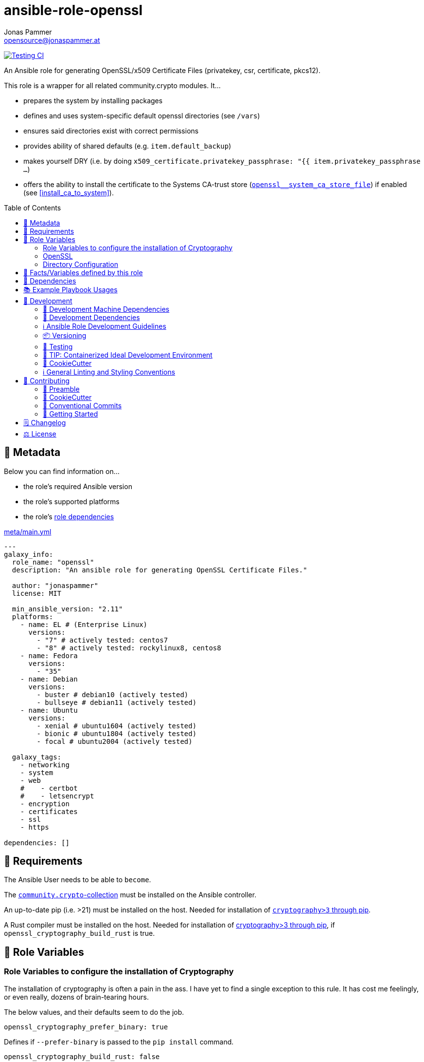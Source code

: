 = ansible-role-openssl
Jonas Pammer <opensource@jonaspammer.at>;
:toc:
:toclevels: 2
:toc-placement!:
:source-highlighter: rouge


// Very Relevant Status Badges
https://github.com/JonasPammer/ansible-role-openssl/actions/workflows/ci.yml[image:https://github.com/JonasPammer/ansible-role-openssl/actions/workflows/ci.yml/badge.svg[Testing CI]]


An Ansible role for generating OpenSSL/x509 Certificate Files
(privatekey, csr, certificate, pkcs12).

This role is a wrapper for all related community.crypto modules. It...

* prepares the system by installing packages
* defines and uses system-specific default openssl directories (see `/vars`)
* ensures said directories exist with correct permissions
* provides ability of shared defaults (e.g. `item.default_backup`)
* makes yourself DRY (i.e. by doing `x509_certificate.privatekey_passphrase: "{{ item.privatekey_passphrase ...`)
* offers the ability to install the certificate to the Systems CA-trust store (<<openssl__system_ca_store_file>>)
  if enabled (see <<install_ca_to_system>>).


toc::[]

[[meta]]
== 🔎 Metadata
Below you can find information on…

* the role's required Ansible version
* the role's supported platforms
* the role's https://docs.ansible.com/ansible/latest/user_guide/playbooks_reuse_roles.html#role-dependencies[role dependencies]

.link:meta/main.yml[]
[source,yaml]
----
---
galaxy_info:
  role_name: "openssl"
  description: "An ansible role for generating OpenSSL Certificate Files."

  author: "jonaspammer"
  license: MIT

  min_ansible_version: "2.11"
  platforms:
    - name: EL # (Enterprise Linux)
      versions:
        - "7" # actively tested: centos7
        - "8" # actively tested: rockylinux8, centos8
    - name: Fedora
      versions:
        - "35"
    - name: Debian
      versions:
        - buster # debian10 (actively tested)
        - bullseye # debian11 (actively tested)
    - name: Ubuntu
      versions:
        - xenial # ubuntu1604 (actively tested)
        - bionic # ubuntu1804 (actively tested)
        - focal # ubuntu2004 (actively tested)

  galaxy_tags:
    - networking
    - system
    - web
    #    - certbot
    #    - letsencrypt
    - encryption
    - certificates
    - ssl
    - https

dependencies: []
----


[[requirements]]
== 📌 Requirements
// Any prerequisites that may not be covered by this role or Ansible itself should be mentioned here.
The Ansible User needs to be able to `become`.

The https://galaxy.ansible.com/community/crypto[`community.crypto`-collection]
must be installed on the Ansible controller.

An up-to-date pip (i.e. >21) must be installed on the host.
Needed for installation of https://pypi.org/project/cryptography/[
`cryptography>3` through pip].

A Rust compiler must be installed on the host. Needed for installation of
https://pypi.org/project/cryptography/[cryptography>3 through pip],
if `openssl_cryptography_build_rust` is true.


[[variables]]
== 📜 Role Variables
// A description of the settable variables for this role should go here
// and any variables that can/should be set via parameters to the role.
// Any variables that are read from other roles and/or the global scope (ie. hostvars, group vars, etc.)
// should be mentioned here as well.

=== Role Variables to configure the installation of Cryptography
The installation of cryptography is often a pain in the ass.
I have yet to find a single exception to this rule.
It has cost me feelingly, or even really, dozens of brain-tearing hours.

The below values, and their defaults seem to do the job.

[source,yaml]
----
openssl_cryptography_prefer_binary: true
----
Defines if `--prefer-binary` is passed to the `pip install` command.

[source,yaml]
----
openssl_cryptography_build_rust: false
----
Defines if the environment-variable `CRYPTOGRAPHY_DONT_BUILD_RUST` should be set to `1` (true) or `0` (false)
while issuing the `pip install` command.


[[variables:openssl]]
=== OpenSSL

[source,yaml]
----
openssl_items: []
----
List of ssl key/csr/crt/p12's to generate.
An entry may have the following values:

[NOTE]
====
This role gives you control over nearly all variables,
but also fills-in variables on its own (e.g. relative ones like `privatekey_path`).
====

filename (Required)::
Name used for every file.

[[install_ca_to_system]]
install_ca_to_system::
_Boolean_. Defaults to `false`. +
Whether to execute steps to integrate the self signed certificate to the
the System's CA Trust Store (<<openssl__system_ca_store_file>>).

[TIP]
(Debian/Ubuntu ONLY)
Messed up / Fucked up? Try setting `install_ca_to_system_fresh` to `true`.

install_ca_to_system_fresh::
(Debian/Ubuntu ONLY)
_Boolean_. Defaults to value of `default_force` (if existent) or `false`. +
Invokes `update-ca-certificates` with `--fresh`
to remove symlinks in /etc/ssl/certs directory
(_before completely resourcing the directory using the configured CA directories and settings_).
This thus purges dead / potentially wrong or conflicting certificates.


=====
The below values can be used to set the default parameters
of every module where applicable.
See the page of any below module for documentation.

default_group::
default_owner::
default_backup::
default_selevel::
default_serole::
default_setype::
default_seuser::
default_state::
default_force::
=====

=====
Parameters used to generate OpenSSL private key ('.key')
using https://docs.ansible.com/ansible/2.9/modules/openssl_privatekey_module.html[openssl_privatekey].

`path`, `mode` and `unsafe_writes` can not be supplied.

#privatekey_backup#::
privatekey_cipher::
privatekey_curve::
privatekey_group::
privatekey_owner::
privatekey_passphrase::
_privatekey_selevel_::
_privatekey_serole_::
_privatekey_setype_::
_privatekey_seuser_::
#privatekey_size#::
#privatekey_state#::
#privatekey_type#::
=====

=====
Parameters used to generate OpenSSL Certificate Signing Request with appropriate subject information ('.csr')
using https://docs.ansible.com/ansible/2.9/modules/openssl_csr_module.html[community.crypto.openssl_csr].

`mode`, `path`, `privatekey_passphrase`, `privatekey_path` and `unsafe_writes` can not be supplied.

This role forces you to supply at-least `csr_common_name`.

csr_authority_cert_issuer::
csr_authority_cert_serial_number::
csr_authority_key_identifier::
#csr_backup#::
csr_basic_constraints::
csr_basic_constraints_critical::
#csr_common_name (Required)#::
#csr_country_name#::
csr_create_subject_key_identifier::
csr_digest::
#csr_email_address#::
csr_extended_key_usage::
csr_extended_key_usage_critical::
csr_force::
csr_group::
csr_key_usage::
csr_key_usage_critical::
csr_locality_name::
csr_ocsp_must_staple::
csr_ocsp_must_staple_critical::
#csr_organization_name#::
csr_organizational_unit_name::
csr_owner::
_csr_selevel_::
_csr_serole_::
_csr_setype_::
_csr_seuser_::
#csr_state#::
#csr_state_or_province_name#::
csr_subject::
csr_subject_alt_name::
csr_subject_alt_name_critical::
csr_subject_key_identifier::
csr_use_common_name_for_san::
=====

=====
Parameters used to generate Self Signed OpenSSL certificate ('.crt')
using https://docs.ansible.com/ansible/2.9/modules/openssl_certificate_module.html[community.crypto.openssl_certificate].

`csr_path`,  `mode`, `path`, `privatekey_passphrase` and `privatekey_path` can not be supplied.
(`privatekey_passphrase` can be supplied using `csr_privatekey_passphrase`)

This role sets `provider` to "`selfsigned`" by default.


x509cert_acme_accountkey_path::
x509cert_acme_chain::
x509cert_acme_challenge_path::
x509cert_attributes::
#x509cert_backup#::
x509cert_entrust_api_client_cert_key_path::
x509cert_entrust_api_client_cert_path::
x509cert_entrust_api_key::
x509cert_entrust_api_specification_path::
x509cert_entrust_cert_type::
x509cert_entrust_not_after::
x509cert_entrust_requester_email::
x509cert_entrust_requester_name::
x509cert_entrust_requester_phone::
x509cert_extended_key_usage::
x509cert_extended_key_usage_strict::
x509cert_force::
x509cert_group::
x509cert_has_expired::
x509cert_invalid_at::
x509cert_issuer::
x509cert_issuer_strict::
x509cert_key_usage::
x509cert_key_usage_strict::
x509cert_not_after::
x509cert_not_before::
x509cert_ownca_create_authority_key_identifier::
x509cert_ownca_create_subject_key_identifier::
x509cert_ownca_digest::
x509cert_ownca_not_after::
x509cert_ownca_not_before::
x509cert_ownca_path::
x509cert_ownca_privatekey_passphrase::
x509cert_ownca_privatekey_path::
x509cert_ownca_version::
x509cert_owner::
x509cert_provider:: Defaults to `selfsigned` in this role.
x509cert_select_crypto_backend::
_x509cert_selevel_::
_x509cert_serole_::
_x509cert_setype_::
_x509cert_seuser_::
x509cert_selfsigned_create_subject_key_identifier::
x509cert_selfsigned_digest::
#x509cert_selfsigned_not_after#::
#x509cert_selfsigned_not_before#::
x509cert_selfsigned_version::
x509cert_signature_algorithms::
#x509cert_state#::
x509cert_subject::
x509cert_subject_alt_name::
x509cert_subject_alt_name_strict::
x509cert_subject_strict::
x509cert_valid_at::
x509cert_valid_in::
x509cert_version::
=====


=====
Parameters used to generate Self Signed OpenSSL certificate ('.crt')
https://docs.ansible.com/ansible/latest/collections/community/crypto/openssl_pkcs12_module.html[community.crypto.openssl_pkcs12].

`action`, `certificate_path`, `friendly_name`, `mode`,  `path`, `privatekey_passphrase`, `privatekey_path`, `return_content` and `unsafe_writes` can not be supplied.
(`privatekey_passphrase` can be supplied using `csr_privatekey_passphrase`)

pkcs12_attributes::
pkcs12_backup::
pkcs12_force::
pkcs12_group::
pkcs12_iter_size::
pkcs12_maciter_size::
pkcs12_other_certificates::
pkcs12_other_certificates_parse_all::
pkcs12_owner::
pkcs12_passphrase::
pkcs12_select_crypto_backend::
pkcs12_selevel::
pkcs12_serole::
pkcs12_setype::
pkcs12_seuser::
pkcs12_state::
=====

=== Directory Configuration

[source,yaml]
----
openssl_directory: ~
----
If given, this sets the default for the `openssl_[key|crt|csr]_directory`.

[source,yaml]
----
openssl_key_directory: [OS-specific by default, see /vars directory]
----
This directory stores sensitive objects (`key`, `p12` and `pkcs12`).

[source,yaml]
----
openssl_crt_directory: [OS-specific by default, see /vars directory]
----
This directory stores public, non-persistent objects (`csr`).

[source,yaml]
----
openssl_csr_directory: [OS-specific by default, see /vars directory]
----
This directory stores public, persistent objects (`crt`).


[[public_vars]]
== 📜 Facts/Variables defined by this role

Each variable listed in this section
is dynamically defined when executing this role (and can only be overwritten using `ansible.builtin.set_facts`) _and_
is meant to be used not just internally.

[[openssl__system_ca_store_file]]
.`openssl__system_ca_store_file`
****
Location of the System's trusted CA Certificate Store/Bundle File.
As per https://serverfault.com/a/722646
****


[[dependencies]]
== 👫 Dependencies
// A list of other roles should go here,
// plus any details in regard to parameters that may need to be set for other roles,
// or variables that are used from other roles.



[[example_playbooks]]
== 📚 Example Playbook Usages
// Including examples of how to use this role in a playbook for common scenarios is always nice for users.

[NOTE]
====
This role is part of https://github.com/JonasPammer/ansible-roles[
many compatible purpose-specific roles of mine].

The machine needs to be prepared.
In CI, this is done in `molecule/resources/prepare.yml`
which sources its soft dependencies from `requirements.yml`:

.link:molecule/resources/prepare.yml[]
[source,yaml]
----
---
- name: prepare
  hosts: all
  become: true
  gather_facts: false

  roles:
    - role: jonaspammer.bootstrap
    - role: jonaspammer.pip
    #    - role: jonaspammer.core_dependencies
----

The following diagram is a compilation of the "soft dependencies" of this role
as well as the recursive tree of their soft dependencies.

image:https://raw.githubusercontent.com/JonasPammer/ansible-roles/master/graphs/dependencies_openssl.svg[
requirements.yml dependency graph of jonaspammer.openssl]
====

.Minimum Viable Play / OpenSSL Item
====
* The following play:
+
[source,yaml]
----
roles:
  - jonaspammer.pip
  - jonaspammer.openssl

vars:
  openssl_items:
    - filename: jonaspammer_at
      csr_common_name: jonaspammer.at
----
+
creates the following files (on Debian):
+
----
root@instance-py3-ansible-5-ubuntu1604:/# ls -l /etc/ssl/private/ # openssl_key_directory
total 16
-rw------- 1 root root 3243 Jun 23 09:37 jonaspammer_at.key
-rw-r----- 1 root root 5031 Jun 23 09:37 jonaspammer_at.keycrt
-rw-r----- 1 root root 4024 Jun 23 09:37 jonaspammer_at.p12

root@instance-py3-ansible-5-ubuntu1604:/# ls -l /etc/ssl/misc # openssl_csr_directory
total 4
-rw-r--r-- 1 root root 1651 Jun 23 09:37 jonaspammer_at.csr

root@instance-py3-ansible-5-ubuntu1604:/# ls -l /etc/ssl/certs # openssl_crt_directory
total 580
lrwxrwxrwx 1 root root     49 Sep 19  2021 01419da9.0 -> Microsoft_ECC_Root_Certificate_Authority_2017.pem
lrwxrwxrwx 1 root root     45 Sep 19  2021 02265526.0 -> Entrust_Root_Certification_Authority_-_G2.pem
…
-rw-r--r-- 1 root root   1789 Jun 23 09:37 jonaspammer_at.crt
…

# Below commands as seen in https://www.xolphin.com/support/OpenSSL/Frequently_used_OpenSSL_Commands

root@instance-py3-ansible-5-ubuntu1604:/etc/ssl# openssl x509 -text -noout -in certs/jonaspammer_at.crt
Certificate:
    Data:
        Version: 3 (0x2)
        Serial Number:
            0a:03:4d:1e:db:b5:48:d2:13:d8:1c:d5:28:46:41:1d:7c:1c:f1:7f
    Signature Algorithm: sha256WithRSAEncryption
        Issuer: CN=jonaspammer.at
        Validity
            Not Before: Jun 23 09:37:25 2022 GMT
            Not After : Jun 20 09:37:25 2032 GMT
        Subject: CN=jonaspammer.at
        Subject Public Key Info:
            Public Key Algorithm: rsaEncryption
                Public-Key: (4096 bit)
                Modulus:
                    00:cf:62:15:5b:cb:3e:3a:7c:3a:9b:5e:5e:47:37:
                    ………
                Exponent: 65537 (0x10001)
        X509v3 extensions:
            X509v3 Subject Alternative Name:
                DNS:jonaspammer.at
            X509v3 Subject Key Identifier:
                6C:5E:12:CE:E1:98:4C:F1:B4:74:4E:AB:C4:1E:93:15:69:79:72:3B
    Signature Algorithm: sha256WithRSAEncryption
         21:f6:11:83:83:15:01:62:e2:78:8e:78:44:cd:0e:8c:01:00:
         ………

root@instance-py3-ansible-5-ubuntu1604:/etc/ssl# openssl req -text -noout -verify -in misc/jonaspammer_at.csr
verify OK
Certificate Request:
    Data:
        Version: 0 (0x0)
        Subject: CN=jonaspammer.at
        Subject Public Key Info:
            Public Key Algorithm: rsaEncryption
                Public-Key: (4096 bit)
                Modulus:
                    00:cf:62:15:5b:cb:3e:3a:7c:3a:9b:5e:5e:47:37:
                    ………
                Exponent: 65537 (0x10001)
        Attributes:
        Requested Extensions:
            X509v3 Subject Alternative Name:
                DNS:jonaspammer.at
    Signature Algorithm: sha256WithRSAEncryption
         81:09:f3:cf:55:3c:ef:2f:6c:b7:5e:cd:64:d0:66:f5:1d:d4:
         ………

root@instance-py3-ansible-5-ubuntu1604:/etc/ssl# openssl rsa -noout -in private/jonaspammer_at.key -check
RSA key ok

root@instance-py3-ansible-5-ubuntu1604:/etc/ssl# openssl pkcs12 -noout -info -in private/jonaspammer_at.p12
Enter Import Password:
MAC Iteration 1
MAC verified OK
PKCS7 Data
Certificate bag
PKCS7 Data
Key bag

# Checking the MD5 hash of the public key to check if it is equal to what is in the CSR or private key.
root@instance-py3-ansible-5-ubuntu1604:/etc/ssl# openssl x509 -noout -modulus -in certs/jonaspammer_at.crt | openssl md5
-in private/jonaspammer_at.key | openssl md5
opens(stdin)= da1f0a7e379330443660f098bfb64043
root@instance-py3-ansible-5-ubuntu1604:/etc/ssl# openssl rsa -noout -modulus -in private/jonaspammer_at.key | openssl md5
sl req -noout -modulus -in misc/jonaspammer_at.csr(stdin)= da1f0a7e379330443660f098bfb64043
root@instance-py3-ansible-5-ubuntu1604:/etc/ssl# openssl req -noout -modulus -in misc/jonaspammer_at.csr | openssl md5
(stdin)= da1f0a7e379330443660f098bfb64043
----
====


[[development]]
== 📝 Development
// Badges about Conventions in this Project
https://conventionalcommits.org[image:https://img.shields.io/badge/Conventional%20Commits-1.0.0-yellow.svg[Conventional Commits]]
https://results.pre-commit.ci/latest/github/JonasPammer/ansible-role-openssl/master[image:https://results.pre-commit.ci/badge/github/JonasPammer/ansible-role-openssl/master.svg[pre-commit.ci status]]
// image:https://img.shields.io/badge/pre--commit-enabled-brightgreen?logo=pre-commit&logoColor=white[pre-commit, link=https://github.com/pre-commit/pre-commit]

[[development-system-dependencies]]
=== 📌 Development Machine Dependencies

* Python 3.8 or greater
* Docker

[[development-dependencies]]
=== 📌 Development Dependencies
Development Dependencies are defined in a
https://pip.pypa.io/en/stable/user_guide/#requirements-files[pip requirements file]
named `requirements-dev.txt`.
Example Installation Instructions for Linux are shown below:

----
# "optional": create a python virtualenv and activate it for the current shell session
$ python3 -m venv venv
$ source venv/bin/activate

$ python3 -m pip install -r requirements-dev.txt
----

[[development-guidelines]]
=== ℹ️ Ansible Role Development Guidelines

Please take a look at my https://github.com/JonasPammer/cookiecutter-ansible-role/blob/master/ROLE_DEVELOPMENT_GUIDELINES.adoc[
Ansible Role Development Guidelines].

If interested, I've also written down some
https://github.com/JonasPammer/cookiecutter-ansible-role/blob/master/ROLE_DEVELOPMENT_TIPS.adoc[
General Ansible Role Development (Best) Practices].

[[versioning]]
=== 📦 Versioning

Versions are defined using https://git-scm.com/book/en/v2/Git-Basics-Tagging[Tags],
which in turn are https://galaxy.ansible.com/docs/contributing/version.html[recognized and used] by Ansible Galaxy.

When a new tag is pushed, https://github.com/JonasPammer/ansible-role-openssl/actions/workflows/release-to-galaxy.yml[
a GitHub CI workflow] takes care of importing the role to my Ansible Galaxy Account.
image:https://github.com/JonasPammer/ansible-role-openssl/actions/workflows/release-to-galaxy.yml/badge.svg[Release CI]

[[testing]]
=== 🧪 Testing
Automatic Tests are run on each Contribution using GitHub Workflows.

The Tests primarily resolve around running
https://molecule.readthedocs.io/en/latest/[Molecule]
on a varying set of linux distributions and using various ansible versions,
as detailed in https://github.com/JonasPammer/ansible-roles[JonasPammer/ansible-roles].

The molecule test also includes a step which lints all ansible playbooks using
https://github.com/ansible/ansible-lint#readme[`ansible-lint`]
to check for best practices and behaviour that could potentially be improved.

To run the tests, simply run `tox` on the command line.
You can pass an optional environment variable to define the distribution of the
Docker container that will be spun up by molecule:

----
$ MOLECULE_DISTRO=centos7 tox
----

For a list of possible values fed to `MOLECULE_DISTRO`,
take a look at the matrix defined in link:.github/workflows/ci.yml[].

==== 🐛 Debugging a Molecule Container

1. Run your molecule tests with the option `MOLECULE_DESTROY=never`, e.g.:
+
[subs="quotes,macros"]
----
$ *MOLECULE_DESTROY=never MOLECULE_DISTRO=#ubuntu1604# tox -e py3-ansible-#5#*
...
  TASK [ansible-role-pip : (redacted).] pass:[************************]
  failed: [instance-py3-ansible-5] => changed=false
...
 pass:[___________________________________ summary ____________________________________]
  pre-commit: commands succeeded
ERROR:   py3-ansible-5: commands failed
----

2. Find out the name of the molecule-provisioned docker container:
+
[subs="quotes"]
----
$ *docker ps*
#30e9b8d59cdf#   geerlingguy/docker-debian10-ansible:latest   "/lib/systemd/systemd"   8 minutes ago   Up 8 minutes                                                                                                    instance-py3-ansible-5
----

3. Get into a bash Shell of the container, and do your debugging:
+
[subs="quotes"]
----
$ *docker exec -it #30e9b8d59cdf# /bin/bash*

root@instance-py3-ansible-2:/#
root@instance-py3-ansible-2:/# python3 --version
Python 3.8.10
root@instance-py3-ansible-2:/# ...
----

4. After you finished your debugging, exit it and destroy the container:
+
[subs="quotes"]
----
root@instance-py3-ansible-2:/# *exit*

$ *docker stop #30e9b8d59cdf#*

$ *docker container rm #30e9b8d59cdf#*
_or_
$ *docker container prune*
----


[[development-container-extra]]
=== 🧃 TIP: Containerized Ideal Development Environment

This Project offers a definition for a "1-Click Containerized Development Environment".

This Container even allow one to run docker containers inside of them (Docker-In-Docker, dind),
allowing for molecule execution.

To use it:

1. Ensure you fullfill the link:https://code.visualstudio.com/docs/remote/containers#_system-requirements[
   the System requirements of Visual Studio Code Development Containers],
   optionally following the __Installation__-Section of the linked page section. +
   This includes: Installing Docker, Installing Visual Studio Code itself, and Installing the necessary Extension.
2. Clone the project to your machine
3. Open the folder of the repo in Visual Studio Code (_File - Open Folder…_).
4. If you get a prompt at the lower right corner informing you about the presence of the devcontainer definition,
you can press the accompanying button to enter it.
*Otherwise,* you can also execute the Visual Studio Command `Remote-Containers: Open Folder in Container` yourself (_View - Command Palette_ -> _type in the mentioned command_).

[TIP]
====
I recommend using `Remote-Containers: Rebuild Without Cache and Reopen in Container`
once here and there as the devcontainer feature does have some problems recognizing
changes made to its definition properly some times.
====

[NOTE]
=====
You may need to configure your host system to enable the container to use your SSH Keys.

The procedure is described https://code.visualstudio.com/docs/remote/containers#_sharing-git-credentials-with-your-container[
in the official devcontainer docs under "Sharing Git credentials with your container"].
=====


[[cookiecutter]]
=== 🍪 CookieCutter

This Project shall be kept in sync with
https://github.com/JonasPammer/cookiecutter-ansible-role[the CookieCutter it was originally templated from]
using https://github.com/cruft/cruft[cruft] (if possible) or manual alteration (if needed)
to the best extend possible.

.Official Example Usage of `cruft update`
____
image::https://raw.githubusercontent.com/cruft/cruft/master/art/example_update.gif[Official Example Usage of `cruft update`]
____

==== 🕗 Changelog
When a new tag is pushed, an appropriate GitHub Release will be created
by the Repository Maintainer to provide a proper human change log with a title and description.


[[pre-commit]]
=== ℹ️ General Linting and Styling Conventions
General Linting and Styling Conventions are
https://stackoverflow.blog/2020/07/20/linters-arent-in-your-way-theyre-on-your-side/[*automatically* held up to Standards]
by various https://pre-commit.com/[`pre-commit`] hooks, at least to some extend.

Automatic Execution of pre-commit is done on each Contribution using
https://pre-commit.ci/[`pre-commit.ci`]<<note_pre-commit-ci,*>>.
Pull Requests even automatically get fixed by the same tool,
at least by hooks that automatically alter files.

[NOTE]
====
Not to confuse:
Although some pre-commit hooks may be able to warn you about script-analyzed flaws in syntax or even code to some extend (for which reason pre-commit's hooks are *part of* the test suite),
pre-commit itself does not run any real Test Suites.
For Information on Testing, see <<testing>>.
====

[TIP]
====
[[note_pre-commit-ci]]
Nevertheless, I recommend you to integrate pre-commit into your local development workflow yourself.

This can be done by cd'ing into the directory of your cloned project and running `pre-commit install`.
Doing so will make git run pre-commit checks on every commit you make,
aborting the commit themselves if a hook alarm'ed.

You can also, for example, execute pre-commit's hooks at any time by running `pre-commit run --all-files`.
====


[[contributing]]
== 💪 Contributing
image:https://img.shields.io/badge/PRs-welcome-brightgreen.svg?style=flat-square[PRs Welcome]
https://open.vscode.dev/JonasPammer/ansible-role-openssl[image:https://img.shields.io/static/v1?logo=visualstudiocode&label=&message=Open%20in%20Visual%20Studio%20Code&labelColor=2c2c32&color=007acc&logoColor=007acc[Open in Visual Studio Code]]

// Included in README.adoc
:toc:
:toclevels: 3

The following sections are generic in nature and are used to help new contributors.
The actual "Development Documentation" of this project is found under <<development>>.

=== 🤝 Preamble
First off, thank you for considering contributing to this Project.

Following these guidelines helps to communicate that you respect the time of the developers managing and developing this open source project.
In return, they should reciprocate that respect in addressing your issue, assessing changes, and helping you finalize your pull requests.

[[cookiecutter--contributing]]
=== 🍪 CookieCutter
This Project owns many of its files to
https://github.com/JonasPammer/cookiecutter-ansible-role[the CookieCutter it was originally templated from].

Please check if the edit you have in mind is actually applicable to the template
and if so make an appropriate change there instead.
Your change may also be applicable partly to the template
as well as partly to something specific to this project,
in which case you would be creating multiple PRs.

=== 💬 Conventional Commits

A casual contributor does not have to worry about following
https://github.com/JonasPammer/JonasPammer/blob/master/demystifying/conventional_commits.adoc[__the spec__]
https://www.conventionalcommits.org/en/v1.0.0/[__by definition__],
as pull requests are being squash merged into one commit in the project.
Only core contributors, i.e. those with rights to push to this project's branches, must follow it
(e.g. to allow for automatic version determination and changelog generation to work).

=== 🚀 Getting Started

Contributions are made to this repo via Issues and Pull Requests (PRs).
A few general guidelines that cover both:

* Search for existing Issues and PRs before creating your own.
* If you've never contributed before, see https://auth0.com/blog/a-first-timers-guide-to-an-open-source-project/[
  the first timer's guide on Auth0's blog] for resources and tips on how to get started.

==== Issues

Issues should be used to report problems, request a new feature, or to discuss potential changes *before* a PR is created.
When you https://github.com/JonasPammer/ansible-role-openssl/issues/new[
create a new Issue], a template will be loaded that will guide you through collecting and providing the information we need to investigate.

If you find an Issue that addresses the problem you're having,
please add your own reproduction information to the existing issue *rather than creating a new one*.
Adding a https://github.blog/2016-03-10-add-reactions-to-pull-requests-issues-and-comments/[reaction]
can also help be indicating to our maintainers that a particular problem is affecting more than just the reporter.

==== Pull Requests

PRs to this Project are always welcome and can be a quick way to get your fix or improvement slated for the next release.
https://blog.ploeh.dk/2015/01/15/10-tips-for-better-pull-requests/[In general], PRs should:

* Only fix/add the functionality in question *OR* address wide-spread whitespace/style issues, not both.
* Add unit or integration tests for fixed or changed functionality (if a test suite already exists).
* *Address a single concern*
* *Include documentation* in the repo
* Be accompanied by a complete Pull Request template (loaded automatically when a PR is created).

For changes that address core functionality or would require breaking changes (e.g. a major release),
it's best to open an Issue to discuss your proposal first.

In general, we follow the "fork-and-pull" Git workflow

1. Fork the repository to your own Github account
2. Clone the project to your machine
3. Create a branch locally with a succinct but descriptive name
4. Commit changes to the branch
5. Following any formatting and testing guidelines specific to this repo
6. Push changes to your fork
7. Open a PR in our repository and follow the PR template so that we can efficiently review the changes.


[[changelog]]
== 🗒 Changelog
Please refer to the
https://github.com/JonasPammer/ansible-role-openssl/releases[Release Page of this Repository]
for a human changelog of the corresponding
https://github.com/JonasPammer/ansible-role-openssl/tags[Tags (Versions) of this Project].

Note that this Project adheres to Semantic Versioning.
Please report any accidental breaking changes of a minor version update.


[[license]]
== ⚖️ License

.link:LICENSE[]
----
MIT License

Copyright (c) 2022 Jonas Pammer

Permission is hereby granted, free of charge, to any person obtaining a copy
of this software and associated documentation files (the "Software"), to deal
in the Software without restriction, including without limitation the rights
to use, copy, modify, merge, publish, distribute, sublicense, and/or sell
copies of the Software, and to permit persons to whom the Software is
furnished to do so, subject to the following conditions:

The above copyright notice and this permission notice shall be included in all
copies or substantial portions of the Software.

THE SOFTWARE IS PROVIDED "AS IS", WITHOUT WARRANTY OF ANY KIND, EXPRESS OR
IMPLIED, INCLUDING BUT NOT LIMITED TO THE WARRANTIES OF MERCHANTABILITY,
FITNESS FOR A PARTICULAR PURPOSE AND NONINFRINGEMENT. IN NO EVENT SHALL THE
AUTHORS OR COPYRIGHT HOLDERS BE LIABLE FOR ANY CLAIM, DAMAGES OR OTHER
LIABILITY, WHETHER IN AN ACTION OF CONTRACT, TORT OR OTHERWISE, ARISING FROM,
OUT OF OR IN CONNECTION WITH THE SOFTWARE OR THE USE OR OTHER DEALINGS IN THE
SOFTWARE.
----
